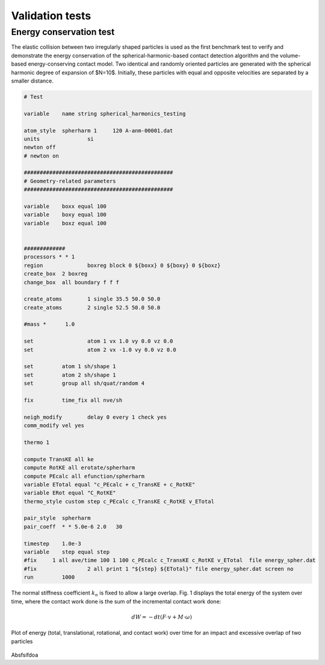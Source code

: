Validation tests
========================
Energy conservation test
""""""""""""""""""""""""""""""""""""""""""

The elastic collision between two irregularly shaped particles is used as the first benchmark test to verify and demonstrate the energy conservation of the spherical-harmonic-based contact detection algorithm and the volume-based energy-conserving contact model.  Two identical and randomly oriented particles are generated with the spherical harmonic degree of expansion of $N=10$. Initially, these particles with equal and opposite velocities are separated by a smaller distance.  


.. code-block:: LAMMPS

    # Test

    variable	name string spherical_harmonics_testing

    atom_style	spherharm 1	120 A-anm-00001.dat
    units		si
    newton off
    # newton on

    ###############################################
    # Geometry-related parameters
    ###############################################

    variable	boxx equal 100
    variable	boxy equal 100
    variable	boxz equal 100


    #############
    processors * * 1
    region		boxreg block 0 ${boxx} 0 ${boxy} 0 ${boxz}
    create_box	2 boxreg
    change_box	all boundary f f f

    create_atoms 	1 single 35.5 50.0 50.0
    create_atoms 	2 single 52.5 50.0 50.0

    #mass *      1.0

    set 		atom 1 vx 1.0 vy 0.0 vz 0.0
    set 		atom 2 vx -1.0 vy 0.0 vz 0.0

    set		atom 1 sh/shape 1
    set		atom 2 sh/shape 1
    set		group all sh/quat/random 4

    fix		time_fix all nve/sh

    neigh_modify	delay 0 every 1 check yes
    comm_modify	vel yes

    thermo 1

    compute TransKE all ke
    compute RotKE all erotate/spherharm
    compute PEcalc all efunction/spherharm
    variable ETotal equal "c_PEcalc + c_TransKE + c_RotKE"
    variable ERot equal "C_RotKE"
    thermo_style custom step c_PEcalc c_TransKE c_RotKE v_ETotal

    pair_style 	spherharm
    pair_coeff 	* * 5.0e-6 2.0   30

    timestep	1.0e-3
    variable 	step equal step
    #fix     1 all ave/time 100 1 100 c_PEcalc c_TransKE c_RotKE v_ETotal  file energy_spher.dat
    #fix 		2 all print 1 "${step} ${ETotal}" file energy_spher.dat screen no
    run		1000


The normal stiffness coefficient :math:`k_n` is fixed to allow a large overlap. Fig. 1 displays the total energy of the system over time, where the contact work done is the sum of the incremental contact work done:

.. math::
    d W = -d t ({F}\cdot {v}+ {M}\cdot {\omega})

.. figure:: ../Figures/Energy_balance_elastic_impact.png
    :width: 40%
    :align: center
    
    Plot of energy (total, translational, rotational, and contact work) over time for an impact and excessive overlap of two particles

Absfsifdoa
